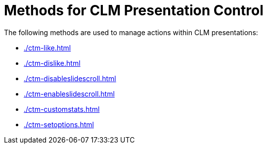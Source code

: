 = Methods for CLM Presentation Control

The following methods are used to manage actions within CLM presentations:

* xref:./ctm-like.adoc[]
* xref:./ctm-dislike.adoc[]
* xref:./ctm-disableslidescroll.adoc[]
* xref:./ctm-enableslidescroll.adoc[]
* xref:./ctm-customstats.adoc[]
* xref:./ctm-setoptions.adoc[]